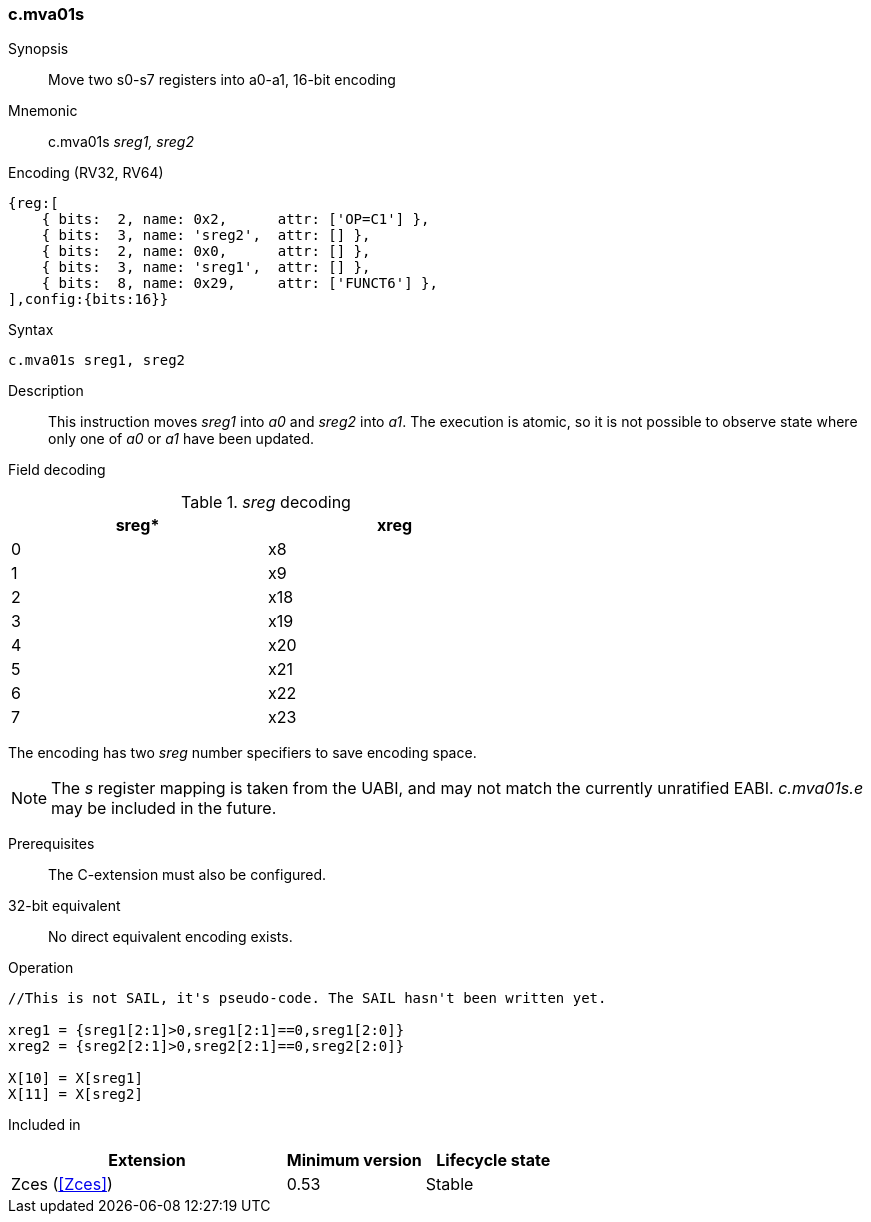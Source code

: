 <<<
[#insns-c_mva01s,reftext="c.mva01s: move two s0-s7 registers into a0-a1, 16-bit encoding"]
=== c.mva01s

Synopsis::
Move two s0-s7 registers into a0-a1, 16-bit encoding

Mnemonic::
c.mva01s _sreg1, sreg2_

Encoding (RV32, RV64)::
[wavedrom, , svg]
....
{reg:[
    { bits:  2, name: 0x2,      attr: ['OP=C1'] },
    { bits:  3, name: 'sreg2',  attr: [] },
    { bits:  2, name: 0x0,      attr: [] },
    { bits:  3, name: 'sreg1',  attr: [] },
    { bits:  8, name: 0x29,     attr: ['FUNCT6'] },
],config:{bits:16}}
....

Syntax::

[source,sail]
--
c.mva01s sreg1, sreg2
--

Description::
This instruction moves _sreg1_ into _a0_ and _sreg2_ into _a1_. 
The execution is atomic, so it is not possible to observe state where only one of _a0_ or _a1_ have been updated.

<<<
Field decoding::

[#c_mva01s_sreg_decoding]
._sreg_ decoding
[options="header",width=60%]
|==============
|sreg*   |xreg 
|0       |x8   
|1       |x9   
|2       |x18  
|3       |x19  
|4       |x20  
|5       |x21  
|6       |x22  
|7       |x23  
|==============

The encoding has two _sreg_ number specifiers to save encoding space. 

[NOTE]

  The _s_ register mapping is taken from the UABI, and may not match the currently unratified EABI. _c.mva01s.e_ may be included in the future.

Prerequisites::
The C-extension must also be configured.

32-bit equivalent::
No direct equivalent encoding exists.

<<<

Operation::
[source,sail]
--
//This is not SAIL, it's pseudo-code. The SAIL hasn't been written yet.

xreg1 = {sreg1[2:1]>0,sreg1[2:1]==0,sreg1[2:0]}
xreg2 = {sreg2[2:1]>0,sreg2[2:1]==0,sreg2[2:0]}

X[10] = X[sreg1]
X[11] = X[sreg2]
--

Included in::
[%header,cols="4,2,2"]
|===
|Extension
|Minimum version
|Lifecycle state

|Zces (<<Zces>>)
|0.53
|Stable
|===
